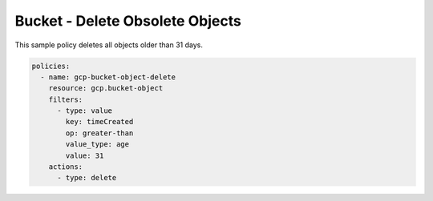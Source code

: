 Bucket - Delete Obsolete Objects
=======================================

This sample policy deletes all objects older than 31 days.

.. code-block:: yaml

    policies:
      - name: gcp-bucket-object-delete
        resource: gcp.bucket-object
        filters:
          - type: value
            key: timeCreated
            op: greater-than
            value_type: age
            value: 31
        actions:
          - type: delete

